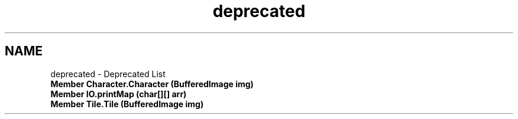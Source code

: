 .TH "deprecated" 3 "Mon Jun 11 2018" "Version Zelda 8-bit created by Brant B, Jacob K, and Matt L" "AP CS Final Project" \" -*- nroff -*-
.ad l
.nh
.SH NAME
deprecated \- Deprecated List 

.IP "\fBMember \fBCharacter\&.Character\fP (BufferedImage img)\fP" 1c
.IP "\fBMember \fBIO\&.printMap\fP (char[][] arr)\fP" 1c
.IP "\fBMember \fBTile\&.Tile\fP (BufferedImage img)\fP" 1c
.PP


